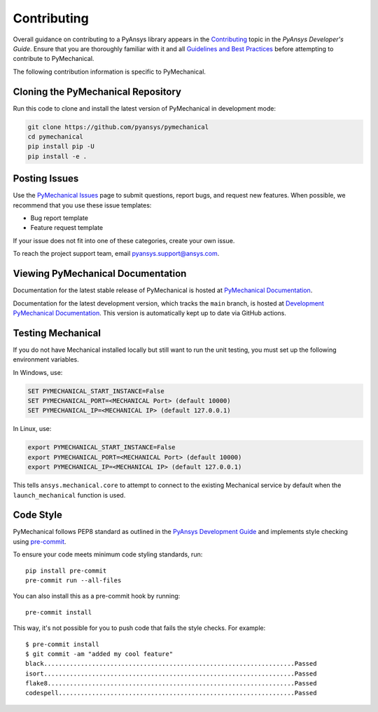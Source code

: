 .. _ref_contributing:

============
Contributing
============
Overall guidance on contributing to a PyAnsys library appears in the
`Contributing <https://dev.docs.pyansys.com/overview/contributing.html>`_ topic
in the *PyAnsys Developer's Guide*. Ensure that you are thoroughly familiar
with it and all `Guidelines and Best Practices
<https://dev.docs.pyansys.com/guidelines/index.html>`_ before attempting to
contribute to PyMechanical.
 
The following contribution information is specific to PyMechanical.

Cloning the PyMechanical Repository
-----------------------------------
Run this code to clone and install the latest version of PyMechanical in development mode:

.. code::

    git clone https://github.com/pyansys/pymechanical
    cd pymechanical
    pip install pip -U
    pip install -e .


Posting Issues
--------------
Use the `PyMechanical Issues <https://github.com/pyansys/pymechanical/issues>`_
page to submit questions, report bugs, and request new features. When possible, we
recommend that you use these issue templates:

* Bug report template
* Feature request template

If your issue does not fit into one of these categories, create your own issue.

To reach the project support team, email `pyansys.support@ansys.com <pyansys.support@ansys.com>`_.

Viewing PyMechanical Documentation
----------------------------------
Documentation for the latest stable release of PyMechanical is hosted at
`PyMechanical Documentation <https://mechanical.docs.pyansys.com>`_.

Documentation for the latest development version, which tracks the
``main`` branch, is hosted at  `Development PyMechanical Documentation <https://dev.mechanical.docs.pyansys.com/>`_.
This version is automatically kept up to date via GitHub actions.

Testing Mechanical
------------------
If you do not have Mechanical installed locally but still want to run the
unit testing, you must set up the following environment variables.

In Windows, use:

.. code::

    SET PYMECHANICAL_START_INSTANCE=False
    SET PYMECHANICAL_PORT=<MECHANICAL Port> (default 10000)
    SET PYMECHANICAL_IP=<MECHANICAL IP> (default 127.0.0.1)

In Linux, use:

.. code::

    export PYMECHANICAL_START_INSTANCE=False
    export PYMECHANICAL_PORT=<MECHANICAL Port> (default 10000)
    export PYMECHANICAL_IP=<MECHANICAL IP> (default 127.0.0.1)

This tells ``ansys.mechanical.core`` to attempt to connect to the existing
Mechanical service by default when the ``launch_mechanical`` function is used.


Code Style
----------
PyMechanical follows PEP8 standard as outlined in the `PyAnsys Development Guide
<https://dev.docs.pyansys.com>`_ and implements style checking using
`pre-commit <https://pre-commit.com/>`_.

To ensure your code meets minimum code styling standards, run::

  pip install pre-commit
  pre-commit run --all-files

You can also install this as a pre-commit hook by running::

  pre-commit install

This way, it's not possible for you to push code that fails the style checks. For example::

  $ pre-commit install
  $ git commit -am "added my cool feature"
  black....................................................................Passed
  isort....................................................................Passed
  flake8...................................................................Passed
  codespell................................................................Passed

